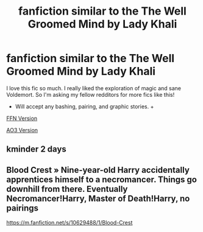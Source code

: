 #+TITLE: fanfiction similar to the The Well Groomed Mind by Lady Khali

* fanfiction similar to the The Well Groomed Mind by Lady Khali
:PROPERTIES:
:Author: whisperofcries
:Score: 3
:DateUnix: 1607924360.0
:DateShort: 2020-Dec-14
:FlairText: Request
:END:
I love this fic so much. I really liked the exploration of magic and sane Voldemort. So I'm asking my fellow redditors for more fics like this!

- Will accept any bashing, pairing, and graphic stories. +

[[https://www.google.com/url?sa=t&source=web&rct=j&url=https://www.fanfiction.net/s/8163784/1/The-Well-Groomed-Mind&ved=2ahUKEwiPpPfO38ztAhXH-GEKHRdpDUsQFjABegQIDRAB&usg=AOvVaw2rp-LXIk4Iv9DcVMGr6ePO&cshid=1607924289348][FFN Version]]

[[https://www.google.com/url?sa=t&source=web&rct=j&url=https://archiveofourown.org/series/21003&ved=2ahUKEwiPpPfO38ztAhXH-GEKHRdpDUsQFjAAegQIARAB&usg=AOvVaw2PyhT4Y-5HiBn-Sfen9_mF&cshid=1607924289348][AO3 Version]]


** kminder 2 days
:PROPERTIES:
:Author: Termsndconditions
:Score: 1
:DateUnix: 1607953691.0
:DateShort: 2020-Dec-14
:END:


** Blood Crest » Nine-year-old Harry accidentally apprentices himself to a necromancer. Things go downhill from there. Eventually Necromancer!Harry, Master of Death!Harry, no pairings

[[https://m.fanfiction.net/s/10629488/1/Blood-Crest]]
:PROPERTIES:
:Author: gertrude-robinson
:Score: 1
:DateUnix: 1607979875.0
:DateShort: 2020-Dec-15
:END:
